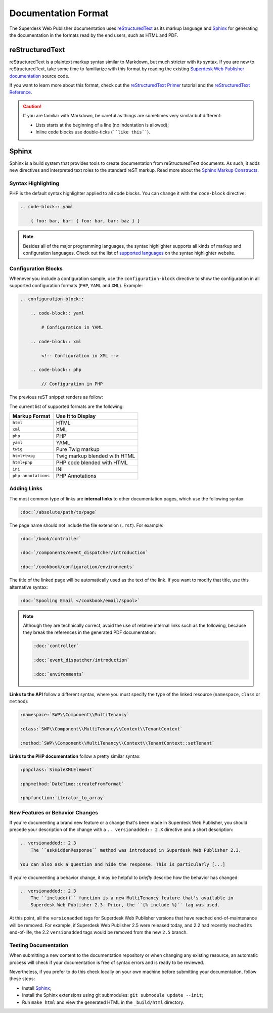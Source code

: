 Documentation Format
====================

The Superdesk Web Publisher documentation uses reStructuredText_ as its markup language and
Sphinx_ for generating the documentation in the formats read by the end users,
such as HTML and PDF.

reStructuredText
----------------

reStructuredText is a plaintext markup syntax similar to Markdown, but much
stricter with its syntax. If you are new to reStructuredText, take some time to
familiarize with this format by reading the existing `Superdesk Web Publisher documentation`_
source code.

If you want to learn more about this format, check out the `reStructuredText Primer`_
tutorial and the `reStructuredText Reference`_.

.. caution::

    If you are familiar with Markdown, be careful as things are sometimes very
    similar but different:

    * Lists starts at the beginning of a line (no indentation is allowed);
    * Inline code blocks use double-ticks (````like this````).

Sphinx
------

Sphinx is a build system that provides tools to create documentation from
reStructuredText documents. As such, it adds new directives and interpreted text
roles to the standard reST markup. Read more about the `Sphinx Markup Constructs`_.

Syntax Highlighting
~~~~~~~~~~~~~~~~~~~

PHP is the default syntax highlighter applied to all code blocks. You can
change it with the ``code-block`` directive:

.. code-block:: rst

    .. code-block:: yaml

        { foo: bar, bar: { foo: bar, bar: baz } }

.. note::

    Besides all of the major programming languages, the syntax highlighter
    supports all kinds of markup and configuration languages. Check out the
    list of `supported languages`_ on the syntax highlighter website.

.. _docs-configuration-blocks:

Configuration Blocks
~~~~~~~~~~~~~~~~~~~~

Whenever you include a configuration sample, use the ``configuration-block``
directive to show the configuration in all supported configuration formats
(``PHP``, ``YAML`` and ``XML``). Example:

.. code-block:: rst

    .. configuration-block::

        .. code-block:: yaml

            # Configuration in YAML

        .. code-block:: xml

            <!-- Configuration in XML -->

        .. code-block:: php

            // Configuration in PHP

The previous reST snippet renders as follow:

.. configuration-block::

    .. code-block:: yaml

        # Configuration in YAML

    .. code-block:: xml

        <!-- Configuration in XML -->

    .. code-block:: php

        // Configuration in PHP

The current list of supported formats are the following:

===================  ======================================
Markup Format        Use It to Display
===================  ======================================
``html``             HTML
``xml``              XML
``php``              PHP
``yaml``             YAML
``twig``             Pure Twig markup
``html+twig``        Twig markup blended with HTML
``html+php``         PHP code blended with HTML
``ini``              INI
``php-annotations``  PHP Annotations
===================  ======================================

Adding Links
~~~~~~~~~~~~

The most common type of links are **internal links** to other documentation pages,
which use the following syntax:

.. code-block:: rst

    :doc:`/absolute/path/to/page`

The page name should not include the file extension (``.rst``). For example:

.. code-block:: rst

    :doc:`/book/controller`

    :doc:`/components/event_dispatcher/introduction`

    :doc:`/cookbook/configuration/environments`

The title of the linked page will be automatically used as the text of the link.
If you want to modify that title, use this alternative syntax:

.. code-block:: rst

    :doc:`Spooling Email </cookbook/email/spool>`

.. note::

    Although they are technically correct, avoid the use of relative internal
    links such as the following, because they break the references in the
    generated PDF documentation:

    .. code-block:: rst

        :doc:`controller`

        :doc:`event_dispatcher/introduction`

        :doc:`environments`

**Links to the API** follow a different syntax, where you must specify the type
of the linked resource (``namespace``, ``class`` or ``method``):

.. code-block:: rst

    :namespace:`SWP\\Component\\MultiTenancy`

    :class:`SWP\\Component\\MultiTenancy\\Context\\TenantContext`

    :method:`SWP\\Component\\MultiTenancy\\Context\\TenantContext::setTenant`

**Links to the PHP documentation** follow a pretty similar syntax:

.. code-block:: rst

    :phpclass:`SimpleXMLElement`

    :phpmethod:`DateTime::createFromFormat`

    :phpfunction:`iterator_to_array`

New Features or Behavior Changes
~~~~~~~~~~~~~~~~~~~~~~~~~~~~~~~~

If you're documenting a brand new feature or a change that's been made in
Superdesk Web Publisher, you should precede your description of the change with a
``.. versionadded:: 2.X`` directive and a short description:

.. code-block:: rst

    .. versionadded:: 2.3
        The ``askHiddenResponse`` method was introduced in Superdesk Web Publisher 2.3.

    You can also ask a question and hide the response. This is particularly [...]

If you're documenting a behavior change, it may be helpful to *briefly* describe
how the behavior has changed:

.. code-block:: rst

    .. versionadded:: 2.3
        The ``include()`` function is a new MultiTenancy feature that's available in
        Superdesk Web Publisher 2.3. Prior, the ``{% include %}`` tag was used.

At this point, all the ``versionadded`` tags for Superdesk Web Publisher versions that have
reached end-of-maintenance will be removed. For example, if Superdesk Web Publisher 2.5 were
released today, and 2.2 had recently reached its end-of-life, the 2.2 ``versionadded``
tags would be removed from the new ``2.5`` branch.

Testing Documentation
~~~~~~~~~~~~~~~~~~~~~

When submitting a new content to the documentation repository or when changing
any existing resource, an automatic process will check if your documentation is
free of syntax errors and is ready to be reviewed.

Nevertheless, if you prefer to do this check locally on your own machine before
submitting your documentation, follow these steps:

* Install Sphinx_;
* Install the Sphinx extensions using git submodules: ``git submodule update --init``;
* Run ``make html`` and view the generated HTML in the ``_build/html`` directory.

.. _reStructuredText: http://docutils.sourceforge.net/rst.html
.. _Sphinx: http://sphinx-doc.org/
.. _`Superdesk Web Publisher documentation`: https://github.com/superdesk/web-publisher/tree/master/docs
.. _`reStructuredText Primer`: http://sphinx-doc.org/rest.html
.. _`reStructuredText Reference`: http://docutils.sourceforge.net/docs/user/rst/quickref.html
.. _`Sphinx Markup Constructs`: http://sphinx-doc.org/markup/
.. _`supported languages`: http://pygments.org/languages/
